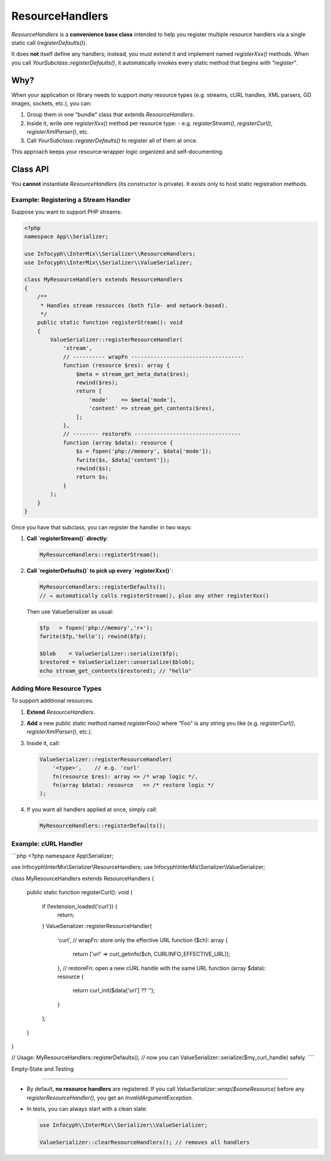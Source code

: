 .. _serializer.resource_handlers:

=====================
ResourceHandlers
=====================

`ResourceHandlers` is a **convenience base
class** intended to help you register multiple resource handlers via a single
static call (`registerDefaults()`).

It does **not** itself define any handlers; instead, you must extend it and
implement named `registerXxx()` methods.  When you call
`YourSubclass::registerDefaults()`, it automatically invokes every static
method that begins with `"register"`.

Why?
----

When your application or library needs to support *many* resource types (e.g.
streams, cURL handles, XML parsers, GD images, sockets, etc.), you can:

1. Group them in one “bundle” class that extends `ResourceHandlers`.
2. Inside it, write one `registerXxx()` method per resource type:
   - e.g. `registerStream()`, `registerCurl()`, `registerXmlParser()`, etc.
3. Call `YourSubclass::registerDefaults()` to register all of them at once.

This approach keeps your resource‐wrapper logic organized and self-documenting.

Class API
---------

.. py:function:: void ResourceHandlers::registerDefaults()

   Iterates over all public static methods on `self::class` whose names start
   with `"register"`, except `registerDefaults` itself, and invokes each one.
   In other words, every `registerXxx()` method in your subclass runs.

   Does nothing if no `registerXxx()` methods exist.

You **cannot** instantiate `ResourceHandlers` (its constructor is private).
It exists only to host static registration methods.

Example: Registering a Stream Handler
~~~~~~~~~~~~~~~~~~~~~~~~~~~~~~~~~~~~~~

Suppose you want to support PHP streams:

.. code-block:: php

   <?php
   namespace App\\Serializer;

   use Infocyph\\InterMix\\Serializer\\ResourceHandlers;
   use Infocyph\\InterMix\\Serializer\\ValueSerializer;

   class MyResourceHandlers extends ResourceHandlers
   {
       /**
        * Handles stream resources (both file‐ and network‐based).
        */
       public static function registerStream(): void
       {
           ValueSerializer::registerResourceHandler(
               'stream',
               // ---------- wrapFn -----------------------------------
               function (resource $res): array {
                   $meta = stream_get_meta_data($res);
                   rewind($res);
                   return [
                       'mode'    => $meta['mode'],
                       'content' => stream_get_contents($res),
                   ];
               },
               // -------- restoreFn ---------------------------------
               function (array $data): resource {
                   $s = fopen('php://memory', $data['mode']);
                   fwrite($s, $data['content']);
                   rewind($s);
                   return $s;
               }
           );
       }
   }

Once you have that subclass, you can register the handler in two ways:

1. **Call `registerStream()` directly**:

   .. code-block:: php

      MyResourceHandlers::registerStream();

2. **Call `registerDefaults()` to pick up every `registerXxx()`**:

   .. code-block:: php

      MyResourceHandlers::registerDefaults();
      // → automatically calls registerStream(), plus any other registerXxx()

   Then use ValueSerializer as usual:

   .. code-block:: php

      $fp   = fopen('php://memory','r+');
      fwrite($fp,'hello'); rewind($fp);

      $blob    = ValueSerializer::serialize($fp);
      $restored = ValueSerializer::unserialize($blob);
      echo stream_get_contents($restored); // "hello"

Adding More Resource Types
~~~~~~~~~~~~~~~~~~~~~~~~~~

To support additional resources:

1. **Extend** `ResourceHandlers`.
2. **Add** a new public static method named `registerFoo()` where “Foo” is any
   string you like (e.g. `registerCurl()`, `registerXmlParser()`, etc.).
3. Inside it, call:

   .. code-block:: php

      ValueSerializer::registerResourceHandler(
          '<type>',    // e.g. 'curl'
          fn(resource $res): array => /* wrap logic */,
          fn(array $data): resource   => /* restore logic */
      );

4. If you want all handlers applied at once, simply call:

   .. code-block:: php

      MyResourceHandlers::registerDefaults();

Example: cURL Handler
~~~~~~~~~~~~~~~~~~~~~

```php
<?php
namespace App\\Serializer;

use Infocyph\\InterMix\\Serializer\\ResourceHandlers;
use Infocyph\\InterMix\\Serializer\\ValueSerializer;

class MyResourceHandlers extends ResourceHandlers
{
    public static function registerCurl(): void
    {
        if (!extension_loaded('curl')) {
            return;
        }
        ValueSerializer::registerResourceHandler(
            'curl',
            // wrapFn: store only the effective URL
            function ($ch): array {
                return ['url' => curl_getinfo($ch, CURLINFO_EFFECTIVE_URL)];
            },
            // restoreFn: open a new cURL handle with the same URL
            function (array $data): resource {
                return curl_init($data['url'] ?? '');
            }
        );
    }
}

// Usage:
MyResourceHandlers::registerDefaults();
// now you can ValueSerializer::serialize($my_curl_handle) safely.
````

Empty‐State and Testing

````

- By default, **no resource handlers** are registered.  If you call
  `ValueSerializer::wrap($someResource)` before any `registerResourceHandler()`,
  you get an `InvalidArgumentException`.
- In tests, you can always start with a clean slate:

  .. code-block:: php

     use Infocyph\\InterMix\\Serializer\\ValueSerializer;

     ValueSerializer::clearResourceHandlers(); // removes all handlers
